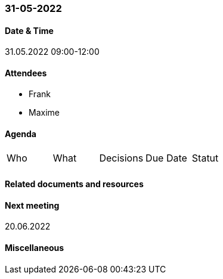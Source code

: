 === 31-05-2022

==== Date & Time

31.05.2022 09:00-12:00

==== Attendees

- Frank
- Maxime

==== Agenda

[cols="1,1,1,1,1"]
|===
^.^|Who
^.^|What
^.^|Decisions
^.^|Due Date
^.^|Statut
^.^|
^.^|
^.^|
^.^|
^.^|
|===

==== Related documents and resources


==== Next meeting

20.06.2022

==== Miscellaneous